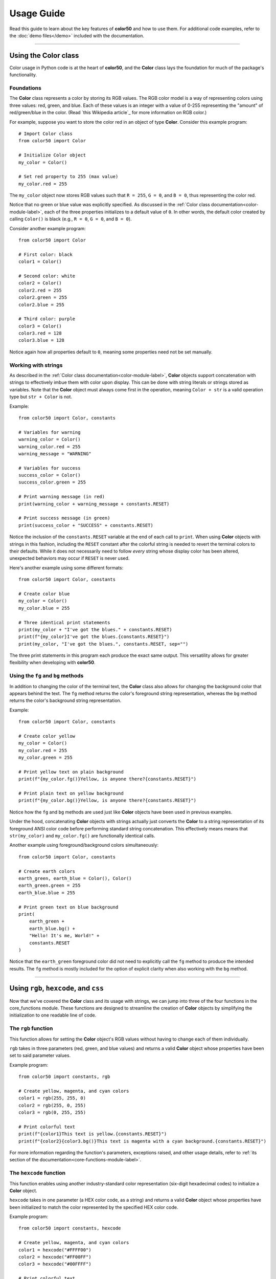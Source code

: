 ..
   Daniel Fletcher
   Harvard CS50P 2024
   Final Project

..
   usage.rst
   A comprehensive guide to using color50, written to help introduce the package
   features in a digestible manner.

Usage Guide
===========

Read this guide to learn about the key features of **color50** and how to use them.
For additional code examples, refer to the :doc:`demo files</demo>` included with
the documentation.

----------

Using the **Color** class
-------------------------

Color usage in Python code is at the heart of **color50**, and the **Color**
class lays the foundation for much of the package's functionality.

Foundations
***********

The **Color** class represents a color by storing its RGB values. The RGB color model
is a way of representing colors using three values: red, green, and blue. Each of these
values is an integer with a value of 0-255 representing the "amount" of red/green/blue
in the color. (Read `this Wikipedia article`_ for more information on RGB color.)

.. _this article: https://en.wikipedia.org/wiki/RGB_color_model

For example, suppose you want to store the color red in an object of type **Color**.
Consider this example program::

    # Import Color class
    from color50 import Color

    # Initialize Color object
    my_color = Color()

    # Set red property to 255 (max value)
    my_color.red = 255

The ``my_color`` object now stores RGB values such that ``R = 255``, ``G = 0``, and
``B = 0``, thus representing the color red.

Notice that no green or blue value was explicitly specified. As discussed in the
:ref:`Color class documentation<color-module-label>`, each of the three properties
initializes to a default value of ``0``. In other words, the default color created
by calling ``Color()`` is black (e.g., ``R = 0``, ``G = 0``, and ``B = 0``).

Consider another example program::

    from color50 import Color

    # First color: black
    color1 = Color()

    # Second color: white
    color2 = Color()
    color2.red = 255
    color2.green = 255
    color2.blue = 255

    # Third color: purple
    color3 = Color()
    color3.red = 128
    color3.blue = 128

Notice again how all properties default to ``0``, meaning some properties need not
be set manually.

Working with strings
********************

As described in the :ref:`Color class documentation<color-module-label>`, **Color** objects
support concatenation with strings to effectively imbue them with color upon display. This can
be done with string literals or strings stored as variables. Note that the **Color** object must
always come first in the operation, meaning ``Color + str`` is a valid operation type but 
``str + Color`` is not.

Example::

    from color50 import Color, constants

    # Variables for warning
    warning_color = Color()
    warning_color.red = 255
    warning_message = "WARNING"

    # Variables for success
    success_color = Color()
    success_color.green = 255

    # Print warning message (in red)
    print(warning_color + warning_message + constants.RESET)

    # Print success message (in green)
    print(success_color + "SUCCESS" + constants.RESET)

Notice the inclusion of the ``constants.RESET`` variable at the end of each call to ``print``. When
using **Color** objects with strings in this fashion, including the ``RESET`` constant after the
colorful string is needed to revert the terminal colors to their defaults. While it does not
necessarily need to follow *every* string whose display color has been altered, unexpected
behaviors may occur if ``RESET`` is never used.

Here's another example using some different formats::

    from color50 import Color, constants

    # Create color blue
    my_color = Color()
    my_color.blue = 255

    # Three identical print statements
    print(my_color + "I've got the blues." + constants.RESET)
    print(f"{my_color}I've got the blues.{constants.RESET}")
    print(my_color, "I've got the blues.", constants.RESET, sep="")

The three print statements in this program each produce the exact same output. This versatility
allows for greater flexibility when developing with **color50**.

Using the ``fg`` and ``bg`` methods
***********************************

In addition to changing the color of the terminal text, the **Color** class also allows for
changing the background color that appears behind the text. The ``fg`` method returns the
color's foreground string representation, whereas the ``bg`` method returns the color's
background string representation.

Example::

    from color50 import Color, constants

    # Create color yellow
    my_color = Color()
    my_color.red = 255
    my_color.green = 255

    # Print yellow text on plain background
    print(f"{my_color.fg()}Yellow, is anyone there?{constants.RESET}")

    # Print plain text on yellow background
    print(f"{my_color.bg()}Yellow, is anyone there?{constants.RESET}")

Notice how the ``fg`` and ``bg`` methods are used just like **Color** objects have been used
in previous examples.

Under the hood, concatenating **Color** objects with strings actually just converts
the **Color** to a string representation of its foreground ANSI color code before
performing standard string concatenation. This effectively means means that
``str(my_color)`` and ``my_color.fg()`` are functionally identical calls.

Another example using foreground/background colors simultaneously::

    from color50 import Color, constants

    # Create earth colors
    earth_green, earth_blue = Color(), Color()
    earth_green.green = 255
    earth_blue.blue = 255

    # Print green text on blue background
    print(
        earth_green + 
        earth_blue.bg() +
        "Hello! It's me, World!" +
        constants.RESET
    )

Notice that the ``earth_green`` foreground color did not need to explicitly call
the ``fg`` method to produce the intended results. The ``fg`` method is mostly
included for the option of explicit clarity when also working with the ``bg``
method.

----------

Using ``rgb``, ``hexcode``, and ``css``
---------------------------------------

Now that we've covered the **Color** class and its usage with strings, we can jump
into three of the four functions in the core_functions module. These functions are
designed to streamline the creation of **Color** objects by simplifying the
initialization to one readable line of code.

The ``rgb`` function
********************

This function allows for setting the **Color** object's RGB values without having to
change each of them individually.

``rgb`` takes in three parameters (red, green, and blue values) and returns a
valid **Color** object whose properties have been set to said parameter values.

Example program::

    from color50 import constants, rgb

    # Create yellow, magenta, and cyan colors
    color1 = rgb(255, 255, 0)
    color2 = rgb(255, 0, 255)
    color3 = rgb(0, 255, 255)

    # Print colorful text
    print(f"{color1}This text is yellow.{constants.RESET}")
    print(f"{color2}{color3.bg()}This text is magenta with a cyan background.{constants.RESET}")

For more information regarding the function's parameters, exceptions raised, and other usage details,
refer to :ref:`its section of the documentation<core-functions-module-label>`.

The ``hexcode`` function
************************

This function enables using another industry-standard color representation (six-digit hexadecimal codes)
to initialize a **Color** object.

``hexcode`` takes in one parameter (a HEX color code, as a string) and returns a
valid **Color** object whose properties have been initialized to match the color represented
by the specified HEX color code.

Example program::

    from color50 import constants, hexcode

    # Create yellow, magenta, and cyan colors
    color1 = hexcode("#FFFF00")
    color2 = hexcode("#FF00FF")
    color3 = hexcode("#00FFFF")

    # Print colorful text
    print(f"{color1}This text is yellow.{constants.RESET}")
    print(f"{color2}{color3.bg()}This text is magenta with a cyan background.{constants.RESET}")

Note that the HEX color code can use uppercase or lowercase letters, and the leading ``'#'`` symbol
is optional. Let's rewrite a snippet of the previous example to demonstrate::

    # Create yellow, magenta, and cyan colors
    color1 = hexcode("#ffff00")
    color2 = hexcode("FF00FF")
    color3 = hexcode("00ffff")

This version of the code is functionally identical to the previous iteration. While each of these
options are valid, it is recommended to use only one throughout a given file or project for stylistic
consistency.

For more information regarding the function's parameters, exceptions raised, and other usage details,
refer to :ref:`its section of the documentation<core-functions-module-label>`.

The ``css`` function
********************

This function accepts a CSS color name and uses it to initialize a **Color** object. This enables the
usage of colors by name rather than by numeric value, and it also allows for cross-compatibility with
projects using CSS.

``css`` takes in one parameter (a valid CSS color name, as a string) and returns a
valid **Color** object whose properties have been initialized to match the color represented
by the specified color name.

Example program::

    from color50 import constants, css

    # Create yellow, magenta, and cyan colors
    color1 = css("yellow")
    color2 = css("magenta")
    color3 = css("cyan")

    # Print colorful text
    print(f"{color1}This text is yellow.{constants.RESET}")
    print(f"{color2}{color3.bg()}This text is magenta with a cyan background.{constants.RESET}")

For more information regarding the function's parameters, exceptions raised, and other usage details,
refer to :ref:`its section of the documentation<core-functions-module-label>`.

For more information regarding the list of valid color names, refer to `the official listing
from the MDN Web Docs`_.

.. _the official listing from the MDN Web Docs: https://developer.mozilla.org/en-US/docs/Web/CSS/named-color

----------

Using the **ColorStr** class
----------------------------

The **ColorStr** class takes these foundational building blocks we've been discussing and
encapsulates them into one lightweight, readable class.

**ColorStr** objects have three properties:

    - A string containing soon-to-be-colorful text
    - A foreground color (optional)
    - A background color (optional)

With this design, **ColorStr** objects can be used in similar contexts as in previous examples,
but with much more straightforward syntax.

Example::

    from color50 import ColorStr, css

    # Configure string content and fg/bg colors
    content = "Hello! It's me, World!"
    fg = css("green")
    bg = css("blue")

    # Create and print ColorStr object
    my_color_str = ColorStr(content, fg, bg)
    print(my_color_str)

The print statement in the above example prints the contents ``"Hello! It's me, World!"`` as green
text on a blue background. Notice how the ``RESET`` constant is *not* needed here. Also notice how
no calls to ``fg`` or ``bg`` were necessary. The **ColorStr** class handles all this logic internally!

**ColorStr** supports concatenation with strings as well as with other **ColorStr** objects.
This concatenation behaves much like the concatenation of two standard strings, insofar as one
string's content is appended to another's.

Example::

    from color50 import ColorStr, hexcode

    # Configure multiple strings
    str1 = "I love... "
    str2 = ColorStr("blue text", hexcode("0000ff"))
    str3 = ColorStr("blue backgrounds", None, hexcode("0000ff"))

    # Print to screen
    print(str1 + str2 + " and " + str3 + "!")

In the above example, only the contents of ``str2`` and ``str3`` will display with custom color settings;
all other content will be printed using default settings.

For more information regarding the properties, methods, and other implementation details of
**ColorStr**, refer to the :ref:`ColorStr class documentation<colorstr-module-label>`.

----------

Using the included constants
----------------------------

The fourth and final module included with **color50** is the **constants** module. It contains
a variety of named constants for working with ANSI color codes on a more granular level.

These constants, however, can also be used like **Color** objects with respect to string
concatenation. They offer simple, easy-access colors when not much additional complexity
or customization is needed.

Example::

    from color50 import constants

    # Print a red message to the screen
    print(constants.RED + "This is a red message." + constants.RESET)

    # Print a green message to the screen
    print(f"{constants.GREEN}This is a green message.{constants.RESET}")

    # Print a blue message to the screen
    print(constants.BLUE, "This is a blue message.", constants.RESET, sep="")

Note that ``RESET`` *is needed* when using these color constants.

The majority of the included constants are variations of the eight
standard ANSI colors, but two of them are for more specific use cases:

    - The ``ANSI_PREFIX`` constant contains the ANSI escape sequence that precede all ANSI color encodings.
    - The ``RESET`` constant contains the ANSI encoding needed to restore default color settings to the terminal.

Aside from those two outliers, the included constants represent the ANSI color encodings needed to change
the color of any text that follows it.

These constants are much more limited in their usage insofar
as **color50** compatibility (i.e., **ColorStr** objects will not accept these constants as fg or
bg colors), but they can be used to work with and better understand the lower-level implementation
details of ANSI color code sequencing.

For more information regarding the full list of constants included with the module,
refer to the :ref:`its section of the documentation<constants-module-label>`.

----------

Using ``colorize``
------------------
The core_functions module mentioned previously contains one more feature of **color50** that has not yet been
discussed. That woudld be the ``colorize`` decorator function, designed for adjusting the color of an entire
function's output.

Consider the following example::

    from color50 import colorize, rgb

    @colorize(rgb(255, 0, 0))
    def print_warning(message: str):
        print(message)

With this setup, any calls to ``print_warning`` will produce output with red text. This offers a
very short and simple way to ensure that any and all output from a given function will be the
same color.

Note that the named color constants from the constants module can also be used here::

    from color50 import colorize, constants

    @colorize(constants.RED)
    def print_warning(message: str):
        print(message)

For more information regarding the function's parameters, exceptions raised, and other usage details,
refer to :ref:`its section of the documentation<core-functions-module-label>`.
